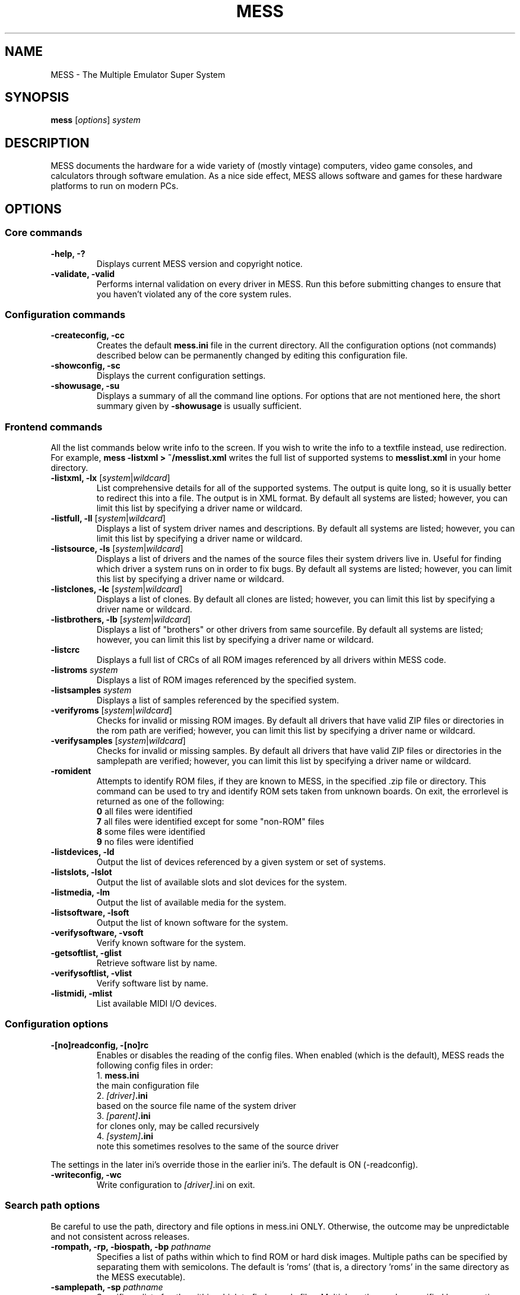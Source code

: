 .\"  -*- nroff -*-
.\"
.\" mess.6
.\"
.\" Man page created from usage and source information:
.\" * commands: see src/emu/clifront.c clifront.h
.\" * options: core entries, see src/emu/emuopts.c emuopts.h
.\"            SDL-specific entries, see src/osd/sdl/sdlmain.c osdsdl.h
.\" Cesare Falco <c.falco@ubuntu.com>, March 2011
.\"
.\" Some text borrowed from the xmame 0.106 man page,
.\" done by Rene Herrmann <rene.herrmann@berlin.de>, September 2000
.\" and updated by Andrew Burton <burtona@gol.com>, July 2003
.\"
.\" Other info's taken from MESS Wiki as well:
.\" http://www.mess.org/
.\"
.\"
.TH MESS 6 2013-01-16 0.148 "The Multiple Emulator Super System (MESS)"
.\"
.\"
.\" NAME chapter
.SH NAME
MESS \- The Multiple Emulator Super System
.\"
.\"
.\" SYNOPSIS chapter
.SH SYNOPSIS
.B mess
.RI [ options ]
.I system
.\"
.\"
.\" DESCRIPTION chapter
.SH DESCRIPTION
MESS documents the hardware for a wide variety of (mostly vintage) computers,
video game consoles, and calculators through software emulation. As a nice
side effect, MESS allows software and games for these hardware platforms
to run on modern PCs.
.\"
.\"
.\" OPTIONS chapter
.SH OPTIONS
.\"
.\" *******************************************************
.SS Core commands
.\" *******************************************************
.TP
.B \-help, \-?
Displays current MESS version and copyright notice.
.TP
.B \-validate, \-valid
Performs internal validation on every driver in MESS. Run this
before submitting changes to ensure that you haven't violated any of
the core system rules.
.\"
.\" *******************************************************
.SS Configuration commands
.\" *******************************************************
.TP
.B \-createconfig, \-cc
Creates the default \fBmess.ini\fR file in the current directory. All the
configuration options (not commands) described below can be permanently
changed by editing this configuration file.
.TP
.B \-showconfig, \-sc
Displays the current configuration settings.
.TP
.B \-showusage, \-su
Displays a summary of all the command line options. For options that
are not mentioned here, the short summary given by \fB\-showusage\fR
is usually sufficient.
.\"
.\" *******************************************************
.SS Frontend commands
.\" *******************************************************
All the list commands below write info to the screen.
If you wish to write the info to a textfile instead, use redirection.
For example,
.B mess \-listxml > ~/messlist.xml
writes the full list of supported systems to \fBmesslist.xml\fR in your
home directory.
.TP
.B \-listxml, \-lx \fR[\fIsystem\fR|\fIwildcard\fR]
List comprehensive details for all of the supported systems. The output
is quite long, so it is usually better to redirect this into a file.
The output is in XML format. By default all systems are listed; however,
you can limit this list by specifying a driver name or wildcard.
.TP
.B \-listfull, \-ll \fR[\fIsystem\fR|\fIwildcard\fR]
Displays a list of system driver names and descriptions. By default all
systems are listed; however, you can limit this list by specifying a
driver name or wildcard.
.TP
.B \-listsource, \-ls \fR[\fIsystem\fR|\fIwildcard\fR]
Displays a list of drivers and the names of the source files their system
drivers live in. Useful for finding which driver a system runs on in
order to fix bugs. By default all systems are listed; however, you can
limit this list by specifying a driver name or wildcard.
.TP
.B \-listclones, \-lc \fR[\fIsystem\fR|\fIwildcard\fR]
Displays a list of clones. By default all clones are listed; however,
you can limit this list by specifying a driver name or wildcard.
.TP
.B \-listbrothers, \-lb \fR[\fIsystem\fR|\fIwildcard\fR]
Displays a list of "brothers" or other drivers from same sourcefile.
By default all systems are listed; however, you can limit this list by
specifying a driver name or wildcard.
.TP
.B \-listcrc
Displays a full list of CRCs of all ROM images referenced by all
drivers within MESS code.
.TP
.B \-listroms \fIsystem
Displays a list of ROM images referenced by the specified system.
.TP
.B \-listsamples \fIsystem
Displays a list of samples referenced by the specified system.
.TP
.B \-verifyroms \fR[\fIsystem\fR|\fIwildcard\fR]
Checks for invalid or missing ROM images. By default all drivers that
have valid ZIP files or directories in the rom path are verified;
however, you can limit this list by specifying a driver name or
wildcard.
.TP
.B \-verifysamples \fR[\fIsystem\fR|\fIwildcard\fR]
Checks for invalid or missing samples. By default all drivers that
have valid ZIP files or directories in the samplepath are verified;
however, you can limit this list by specifying a driver name or wildcard.
.TP
.B \-romident
Attempts to identify ROM files, if they are known to MESS, in the
specified .zip file or directory. This command can be used to try and
identify ROM sets taken from unknown boards. On exit, the errorlevel
is returned as one of the following:
.br
\fB0\fR  all files were identified
.br
\fB7\fR  all files were identified except for some "non\-ROM" files
.br
\fB8\fR  some files were identified
.br
\fB9\fR  no files were identified
.TP
.B \-listdevices, \-ld
Output the list of devices referenced by a given system or set of systems.
.TP
.B \-listslots, \-lslot
Output the list of available slots and slot devices for the system.
.TP
.B \-listmedia, \-lm
Output the list of available media for the system.
.TP
.B \-listsoftware, \-lsoft
Output the list of known software for the system.
.TP
.B \-verifysoftware, \-vsoft
Verify known software for the system.
.TP
.B \-getsoftlist, \-glist
Retrieve software list by name.
.TP
.B \-verifysoftlist, \-vlist
Verify software list by name.
.TP
.B \-listmidi, \-mlist
List available MIDI I/O devices.
.\"
.\" *******************************************************
.SS Configuration options
.\" *******************************************************
.TP
.B \-[no]readconfig, \-[no]rc
Enables or disables the reading of the config files. When enabled
(which is the default), MESS reads the following config files in order:
.br
1. \fBmess.ini\fR
.br
the main configuration file
.br
2. \fI[driver]\fB.ini\fR
.br
based on the source file name of the system driver
.br
3. \fI[parent]\fB.ini\fR
.br
for clones only, may be called recursively
.br
4. \fI[system]\fB.ini\fR
.br
note this sometimes resolves to the same of the source driver
.P
The settings in the later ini's override those in the earlier ini's.
The default is ON (\-readconfig).
.TP
.B \-writeconfig, \-wc
Write configuration to \fI[driver]\fR.ini on exit.
.\"
.\" *******************************************************
.SS Search path options
.\" *******************************************************
Be careful to use the path, directory and file options in
mess.ini ONLY. Otherwise, the outcome may be unpredictable and not
consistent across releases.
.TP
.B \-rompath, \-rp, \-biospath, \-bp \fIpathname
Specifies a list of paths within which to find ROM or hard disk images.
Multiple paths can be specified by separating them with semicolons.
The default is 'roms' (that is, a directory 'roms' in the same directory
as the MESS executable).
.TP
.B \-samplepath, \-sp \fIpathname
Specifies a list of paths within which to find sample files. Multiple
paths can be specified by separating them with semicolons. The default
is 'samples' (that is, a directory 'samples' in the same directory as
the MESS executable).
.TP
.B \-artpath, \-artwork_directory \fIpathname
Specifies a list of paths within which to find artwork files. Multiple
paths can be specified by separating them with semicolons. The default
is 'artwork' (that is, a directory 'artwork' in the same directory as
the MESS executable).
.TP
.B \-ctrlrpath, \-ctrlr_directory \fIpathname
Specifies a list of paths within which to find controller\-specific
configuration files. Multiple paths can be specified by separating
them with semicolons. The default is 'ctrlr' (that is, a
directory 'ctrlr' in the same directory as the MESS executable).
.TP
.B \-inipath \fIpathname
Specifies a list of paths within which to find .ini files. Multiple
paths can be specified by separating them with semicolons. The default
is '/etc/mess'.
.TP
.B \-fontpath \fIpathname
Specifies a list of paths within which to find .bdf font files. Multiple
paths can be specified by separating them with semicolons. The default
is '.' (that is, search in the same directory as the MESS executable).
.TP
.B \-cheatpath \fIpathname
Specifies a list of paths within which to find cheat files. Multiple
paths can be specified by separating them with semicolons. The default
is 'cheat' (that is, a directory 'cheat' in the same directory as
the MESS executable).
.TP
.B \-crosshairpath \fIpathname
Specifies a list of paths within which to find crosshair files. Multiple
paths can be specified by separating them with semicolons. The default
is 'crosshair' (that is, a directory 'crosshair' in the same directory as
the MESS executable).  If the Crosshair is set to default in the menu,
MESS will look for system/cross#.png and then cross#.png in the
specified path, where # is the player number.  Failing that,
MESS will use built\-in default crosshairs.
.TP
.B \-hashpath \fIpathname
Specifies a list of paths within which to search for software hash files.
Multiple paths can be specified by separating them with semicolons.
The default is 'hash' (that is, a directory 'hash' in the same directory
as the MESS executable).
.\"
.\" *******************************************************
.SS Output Directory Options
.\" *******************************************************
.TP
.B \-cfg_directory \fIpathname
Specifies a single directory where configuration files are stored.
Configuration files store user configurable settings that are read at
startup and written when MESS exits. The default is 'cfg' (that is,
a directory 'cfg' in the same directory as the MESS executable). If this
directory does not exist, it will be automatically created.
.TP
.B \-nvram_directory \fIpathname
Specifies a single directory where NVRAM files are stored. NVRAM files
store the contents of EEPROM and non\-volatile RAM (NVRAM) for systems
which used this type of hardware. This data is read at startup and
written when MESS exits. The default is 'nvram' (that is, a
directory 'nvram' in the same directory as the MESS executable). If this
directory does not exist, it will be automatically created.
.TP
.B \-memcard_directory \fIpathname
Specifies a single directory where memory card files are stored. Memory
card files store the contents of removable memory cards for systems which
used this type of hardware. This data is read and written under control
of the user via the 'Memory Card' menu in the user interface. The
default is 'memcard' (that is, a directory 'memcard' in the same
directory as the MESS executable). If this directory does not exist,
it will be automatically created.
.TP
.B \-input_directory \fIpathname
Specifies a single directory where input recording files are stored.
Input recordings are created via the \-record option and played back via
the \-playback option. The default is 'inp' (that is, a directory 'inp'
in the same directory as the MESS executable). If this directory
does not exist, it will be automatically created.
.TP
.B \-state_directory \fIpathname
Specifies a single directory where save state files are stored. Save
state files are read and written either upon user request, or when using
the \-autosave option. The default is 'sta' (that is, a directory 'sta'
in the same directory as the MESS executable). If this directory does
not exist, it will be automatically created.
.TP
.B \-snapshot_directory \fIpathname
Specifies a single directory where screen snapshots are stored, when
requested by the user. The default is 'snap' (that is, a directory 'snap'
in the same directory as the MESS executable). If this directory
does not exist, it will be automatically created.
.TP
.B \-diff_directory \fIpathname
Specifies a single directory where hard drive differencing files are
stored. Hard drive differencing files store any data that is written
back to a hard disk image, in order to preserve the original image. The
differencing files are created at startup when a system with a hard disk
image. The default is 'diff' (that is, a directory 'diff' in the same
directory as the MESS executable). If this directory does not exist,
it will be automatically created.
.TP
.B \-comment_directory \fIpathname
Specifies a single directory where debugger comment files are stored.
Debugger comment files are written by the debugger when comments are
added to the disassembly for a system. The default is 'comments' (that is,
a directory 'comments' in the same directory as the MESS executable).
If this directory does not exist, it will be automatically created.
.\"
.\" *******************************************************
.SS State/playback options
.\" *******************************************************
.TP
.B \-state \fIslot
Immediately after starting the specified system, will cause the save
state in the specified slot to be loaded.
.TP
.B \-[no]autosave
When enabled, automatically creates a save state file when exiting MESS
and automatically attempts to reload it when later starting MESS with
the same system. This only works for systems that have explicitly enabled
save state support in their driver. The default is OFF (\-noautosave).
.TP
.B \-playback, \-pb \fIfilename
Specifies a file from which to play back a series of system inputs. This
feature does not work reliably for all systems, but can be used to watch
a previously recorded system session from start to finish. In order to
make things consistent, you should only record and playback with all
configuration (.cfg), NVRAM (.nv), and memory card files deleted. The
default is NULL (no playback).
.TP
.B \-record, \-rec \fIfilename
Specifies a file to record all input from a system session. This can be
used to record a system session for later playback. This feature does not
work reliably for all systems, but can be used to watch a previously
recorded system session from start to finish. In order to make things
consistent, you should only record and playback with all configuration
(.cfg), NVRAM (.nv), and memory card files deleted. The default is NULL
(no recording).
.TP
.B \-snapname \fIname
Describes how MESS should name files for snapshots. \fIname\fP is a string
that provides a template that is used to generate a filename. Three
simple substitutions are provided: the / character represents the
path separator on any target platform (even Windows); the string \fI%g\fP
represents the driver name of the current system; and the string \fI%i\fP
represents an incrementing index. If \fI%i\fP is omitted, then each
snapshot taken will overwrite the previous one; otherwise, MESS will
find the next empty value for \fI%i\fP and use that for a filename. The
default is \fI%g/%i\fP, which creates a separate folder for each game,
and names the snapshots under it starting with 0000 and increasing
from there.
.TP
.B \-snapsize \fIwidth\fRx\fIheight
Hard\-codes the size for snapshots and movie recording. By default,
MESS will create snapshots at the system's current resolution in raw
pixels, and will create movies at the system's starting resolution in
raw pixels. If you specify this option, then MESS will create both
snapshots and movies at the size specified, and will bilinear filter
the result. Note that this size does not automatically rotate if the
system is vertically oriented. The default is 'auto'.
.TP
.B \-snapview internal\fR|\fBauto\fR|\fIviewname
Specifies the view to use when rendering snapshots and movies. By
default, both use a special 'internal' view, which renders a separate
snapshot per screen or renders movies only of the first screen. By
specifying this option, you can override this default behavior and
select a single view that will apply to all snapshots and movies.
Note that \fIviewname\fP does not need to be a perfect match; rather, it
will select the first view whose name matches all the characters
specified by \fIviewname\fP. For example, \-snapview native will match the
"Native (15:14)" view even though it is not a perfect match.
\fIviewname\fP can also be 'auto', which selects the first view with all
screens present. The default value is 'internal'.
.TP
.B \-mngwrite \fIfilename
Writes each video frame to the given file in MNG format, producing
an animation of the system session.
Note that \-mngwrite only writes video frames; it does not save any audio
data. Use \-wavwrite for that, and reassemble the audio/video using
offline tools. The default is NULL (no recording).
.TP
.B \-aviwrite \fIfilename
Stream video and sound data to the given file
in AVI format, producing an animation of the system session complete
with sound. The default is NULL (no recording).
.TP
.B \-wavwrite \fIfilename
Writes the final mixer output to the given file
in WAV format, producing an audio recording of the system session.
The default is NULL (no recording).
.TP
.B \-[no]burnin
Tracks brightness of the screen during play and at the end of
emulation generates a PNG that can be used to simulate burn\-in
effects on other systems. The resulting PNG is created such that the
least\-used areas of the screen are fully white (since burned\-in areas
are darker, all other areas of the screen must be lightened a touch).
The intention is that this PNG can be loaded via an artwork file with
a low alpha (e.g, 0.1\-0.2 seems to work well) and blended over the
entire screen. The PNG files are saved in the snap directory under
the system/burnin\-<screen.name>.png. The default is OFF (\-noburnin).
.\"
.\" *******************************************************
.SS Performance options
.\" *******************************************************
.TP
.B \-[no]autoframeskip, \-[no]afs
Automatically determines the frameskip level while you're playing the
system, adjusting it constantly in a frantic attempt to keep the system
running at full speed. Turning this on overrides the value you have set
for \-frameskip below. The default is OFF (\-noautoframeskip).
.TP
.B \-frameskip, \-fs \fIvalue
Specifies the frameskip value (autoframeskip must be disabled). This is the
number of frames out of every 12 to drop when running. For example, if you
say \-frameskip 2, then MESS will display 10 out of every 12 frames. By
skipping those frames, you may be able to get full speed in a system that
requires more horsepower than your computer has. The default value is 0,
which skips no frames.
.TP
.B \-seconds_to_run, \-str \fIvalue
This option can be used for benchmarking and automated testing. It tells
MESS to stop execution after a fixed number of seconds. By combining
this with a fixed set of other command line options, you can set up a
consistent environment for benchmarking MESS performance. In addition,
upon exit, the \-str option will write a screenshot called final.png
to the system's snapshot directory.
.TP
.B \-[no]throttle
Configures the default thottling setting. When throttling is on, MESS
attempts to keep the system running at the system's intended speed. When
throttling is off, MESS runs the system as fast as it can. Note that the
fastest speed is more often than not limited by your graphics card,
especially for older systems. The default is ON (\-throttle).
.TP
.B \-[no]sleep
Allows MESS to give time back to the system when running with \-throttle.
This allows other programs to have some CPU time, assuming that the
system isn't taxing 100% of your CPU resources. This option can potentially
cause hiccups in performance if other demanding programs are running.
The default is ON (\-sleep).
.TP
.B \-speed
Controls the speed of gameplay, relative to realtime; smaller numbers are
slower. Default is 1.00.
.TP
.B \-refreshspeed, \-rs
Automatically adjusts the \-speed parameter to keep the effective refresh
rate below that of the lowest screen refresh rate.
.\"
.\" +++++++++++++++++++++++++++++++++++++++++++++++++++++++
.\" SDL specific
.\" +++++++++++++++++++++++++++++++++++++++++++++++++++++++
.TP
.B \-multithreading, \-mt
Enable multithreading; this enables rendering and blitting on a separate
thread. The default is OFF.
.TP
.B \-numprocessors, \-np
Set number of processors; this overrides the number the system reports.
.TP
.B \-sdlvideofps
Show SDL video performance.
.\"
.\" *******************************************************
.SS Rotation options
.\" *******************************************************
.TP
.B \-[no]rotate
Rotate the system to match its normal state (horizontal/vertical). This
ensures that both vertically and horizontally oriented systems show up
correctly without the need to rotate your monitor. If you want to keep
the system displaying 'raw' on the screen the way the actual machine would
have, turn this option off. The default is ON (\-rotate).
.TP
.B \-[no]ror \-[no]rol
Rotate the system screen to the right (clockwise) or left
(counter\-clockwise) relative to either its normal state (if \-rotate
is specified) or its native state (if \-norotate is specified). The
default for both of these options is OFF (\-noror \-norol).
.TP
.B \-[no]autoror \-[no]autorol
These options are designed for use with pivoting screens that only
pivot in a single direction. If your screen only pivots clockwise,
use \-autorol to ensure that the system will fill the screen either
horizontally or vertically in one of the directions you can handle.
If your screen only pivots counter\-clockwise, use \-autoror.
.TP
.B \-[no]flipx \-[no]flipy
Flip (mirror) the system screen either horizontally (\-flipx) or
vertically (\-flipy). The flips are applied after the \-rotate and
\-ror/\-rol options are applied. The default for both of these options
is OFF (\-noflipx \-noflipy).
.\"
.\" *******************************************************
.SS Artwork options
.\" *******************************************************
.TP
.B \-[no]artwork_crop, \-[no]artcrop
Enable cropping of artwork to the system screen area only. This
option can also be controlled via the Video Options menu in the user
interface. The default is OFF (\-noartwork_crop).
.TP
.B \-[no]use_backdrops, \-[no]backdrop
Enables/disables the display of backdrops. The default is ON
(\-use_backdrops).
.TP
.B \-[no]use_overlays, \-[no]overlay
Enables/disables the display of overlays. The default is ON
(\-use_overlays).
.TP
.B \-[no]use_bezels, \-[no]bezel
Enables/disables the display of bezels. The default is ON
(\-use_bezels).
.TP
.B \-[no]use_cpanels, \-[no]cpanel
Enables/disables the display of cpanels. The default is ON
(\-use_bezels).
.TP
.B \-[no]use_marquees, \-[no]marquee
Enables/disables the display of marquees. The default is ON
(\-use_bezels).
.\"
.\" *******************************************************
.SS Screen options
.\" *******************************************************
.TP
.B \-brightness \fIvalue
Controls the default brightness, or black level, of the system screens.
This option does not affect the artwork or other parts of the display.
Using the MESS UI, you can individually set the brightness for each system
screen; this option controls the initial value for all visible system
screens. The standard value is 1.0. Selecting lower values (down to 0.1)
will produce a darkened display, while selecting higher values (up to
2.0) will give a brighter display. The default is 1.0.
.TP
.B \-contrast \fIvalue
Controls the contrast, or white level, of the system screens. This option
does not affect the artwork or other parts of the display. Using the
MESS UI, you can individually set the contrast for each system screen;
this option controls the initial value for all visible system screens. The
standard value is 1.0. Selecting lower values (down to 0.1) will produce
a dimmer display, while selecting higher values (up to 2.0) will
give a more saturated display. The default is 1.0.
.TP
.B \-gamma \fIvalue
Controls the gamma, which produces a potentially nonlinear black to
white ramp, for the system screens. This option does not affect the
artwork or other parts of the display. Using the MESS UI, you can
individually set the gamma for each system screen; this option controls
the initial value for all visible system screens. The standard value is
1.0, which gives a linear ramp from black to white. Selecting lower
values (down to 0.1) will increase the nonlinearity toward black,
while selecting higher values (up to 3.0) will push the nonlinearity
toward white. The default is 1.0.
.TP
.B \-pause_brightness \fIvalue
This controls the brightness level when MESS is paused. The default
value is 0.65.
.\"
.\" *******************************************************
.SS Vector rendering options
.\" *******************************************************
.TP
.B \-[no]antialias, \-[no]aa
Enables antialiased line rendering for vector systems. The default is ON
(\-antialias).
.TP
.B \-beam \fIwidth
Sets the width of the vectors. This is a scaling factor against the
standard vector width. A value of 1.0 will keep the default vector line
width. Smaller values will reduce the width, and larger values will
increase the width. The default is 1.0.
.TP
.B \-flicker \fIvalue
Simulates a vector "flicker" effect, similar to a vector monitor that
needs adjustment. This option requires a float argument in the range of
0.00\-100.00 (0=none, 100=maximum). The default is 0.
.\"
.\" *******************************************************
.SS Video options
.\" *******************************************************
.\" +++++++++++++++++++++++++++++++++++++++++++++++++++++++
.\" SDL specific
.\" +++++++++++++++++++++++++++++++++++++++++++++++++++++++
.TP
.B \-video\fR [\fIsoft\fR|\fIopengl\fR|\fIopengl16\fR|\fInone\fR]
Specifies which video subsystem to use for drawing:
.br
\fBsoft\fR  uses software rendering, which is slower but more compatible.
.br
\fBopengl\fR  uses OpenGL and your graphics accelerator to speed up many
aspects of drawing MESS including compositing artwork, overlays, and
bezels, as well as stretching the image to fit your screen.
.br
\fBopengl16\fR  uses alternate OpenGL code, which should provide faster
output on some cards.
.br
\fBnone\fR  does no drawing and is intended for CPU benchmarking.
.br
Default is SOFT.
.TP
.B \-[no]window, \-[no]w
Run MESS in either full screen or a window. This is a fully\-featured window
mode where the window resizes as necessary to track what the system does.
And you can resize it yourself with your OS's standard window controls.
The default is OFF (\-nowindow).
.TP
.B \-[no]maximize, \-[no]max
Controls initial window size in windowed mode. If it is set on, the
window will initially be set to the maximum supported size when you
start MESS. If it is turned off, the window will start out at the
smallest supported size. This option only has an effect when the
\-window option is used. The default is ON (\-maximize).
.TP
.B \-keepaspect, \-ka
Forces the correct aspect ratio. This means when you're resizing the window
in windowed mode the actual system image will resize in discrete steps to
maintain the proper shape of the system graphics. If you turn this off you can
resize the window to anything you like and get funny squishing and stretching.
The same applies for full\-screen. Default is ON (\-keepaspect).
.TP
.B \-unevenstretch, \-ues
Allow non\-integer stretch factors. Video purists should stay far, far away
from this option, while everyone else will be happy to know that it lets you
fill the screen properly in full\-screen mode. Default is ON (\-unevenstretch).
.TP
.B \-effect none\fR|\fIfilename
Name of a PNG file to use for visual effects, or 'none'. Default is 'none'.
.TP
.B \-centerh
Center horizontally within the view area. Default is ON (\-centerh).
.TP
.B \-centerv
Center vertically within the view area. Default is ON (\-centerv).
.TP
.B \-waitvsync
Enable waiting for the start of VBLANK before flipping screens;
reduces tearing effects.
.\"
.\" *******************************************************
.SS Software video rendering subsystem options
.\" *******************************************************
.\" +++++++++++++++++++++++++++++++++++++++++++++++++++++++
.\" SDL specific
.\" +++++++++++++++++++++++++++++++++++++++++++++++++++++++
All the options in this group are available only with softare video
rendering subsystem (\-video soft).
.TP
.B \-prescale \fIvalue
Scale screen rendering by this amount in software. Default is 1.
.TP
.B \-scalemode, \-sm \fR[\fInone\fR|\fIasync\fR|\fIyv12\fR|\fIyuy2\fR|\fIyv12x2\fR|\fIyuy2x2\fR]
Hardware scaling mode.
.br
\fBnone\fR    use software rendering.
.br
\fBasync\fR   async overlay.
.br
\fByv12\fR    yv12 overlay.
.br
\fByuy2\fR    yuy2 overlay.
.br
\fByv12x2\fR  yv12 overlay using x2 prescaling.
.br
\fByuy2x2\fR  yuy2 overlay using x2 prescaling.
.br
Default is NONE.
.\"
.\" *******************************************************
.SS OpenGL video rendering subsystem options
.\" *******************************************************
.\" +++++++++++++++++++++++++++++++++++++++++++++++++++++++
.\" SDL specific
.\" +++++++++++++++++++++++++++++++++++++++++++++++++++++++
All the options in this group are available only with OpenGL video
rendering subsystem (\-video opengl or \-video opengl16).
.TP
.B \-filter, \-glfilter, \-flt
Enable bilinear filtering on screen output. Default is ON (\-filter).
.TP
.B \-gl_forcepow2texture
Force power of two textures. Default is NO.
.TP
.B \-gl_notexturerect
Don't use OpenGL GL_ARB_texture_rectangle. Default is ON: turn off
(set this to 0) if corruption occurs in OpenGL mode, at cost of some
performance loss.
.TP
.B \-gl_vbo
Enable OpenGL VBO, if available, for a performance increase.
Default is ON: turn off (set this to 0) if corruption occurs.
.TP
.B \-gl_pbo
Enable OpenGL PBO, if available, for a performance increase.
Default is ON: turn off (set this to 0) if corruption occurs.
.TP
.B \-gl_glsl
Enable OpenGL GLSL, if available, for a performance increase.
.TP
.B \-gl_glsl_filter \fIvalue
Enable OpenGL GLSL filtering instead of FF filtering 0=plain, 1=bilinear.
Default is 1: bilinear.
.TP
.BR \-glsl_shader_mame[0\-9]
Preferred custom OpenGL GLSL shader set mame bitmap (from 0 to 9).
.TP
.BR \-glsl_shader_screen[0\-9]
Preferred custom OpenGL GLSL shader screen bitmap (from 0 to 9).
.TP
.B \-gl_glsl_vid_attr
Enable OpenGL GLSL handling of brightness and contrast. Better RGB system
performance for free. Default is ON.
.TP
.B \-screen
Explicit name for all screens; 'auto' here will try to make a best guess.
.TP
.B \-aspect, \-screen_aspect
Aspect ratio for all screens; 'auto' here will try to make a best guess.
.TP
.B \-resolution, \-r
Preferred resolution for all screens;
format is \fIwidth\fRx\fIheight\fR[@\fIrefreshrate\fR] or 'auto'.
.TP
.B \-view
Preferred view for all screens
.TP
.B \-screen[0\-3]
Explicit name of the first|second|third|fourth screen; 'auto' here will try
to make a best guess.
.TP
.B \-aspect[0\-3]
Aspect ratio of the first|second|third|fourth screen; 'auto' here will try
to make a best guess.
.TP
.B \-resolution[0\-3], \-r[0\-3]
Preferred resolution for the first|second|third|fourth screen;
format is \fIwidth\fRx\fIheight\fR[@\fIrefreshrate\fR] or 'auto'.
.TP
.B \-view[0\-3]
Preferred view for the first|second|third|fourth screen.
.\"
.\" *******************************************************
.SS Full screen options
.\" *******************************************************
.\" +++++++++++++++++++++++++++++++++++++++++++++++++++++++
.\" SDL specific
.\" +++++++++++++++++++++++++++++++++++++++++++++++++++++++
.TP
.B \-[no]switchres
Affects full screen mode only. Chooses if MESS can try to change the
screen resolution (color depth is normally left alone) when in
full\-screen mode. If it's off, you always get your desktop resolution
in full\-screen mode (which can be useful for LCDs).
.TP
.B \-useallheads
Split full screen image across monitors.
.\"
.\" *******************************************************
.SS Sound options
.\" *******************************************************
.TP
.B \-[no]sound
Enable or disable sound altogether. The default is ON (\-sound).
.TP
.B \-samplerate, \-sr \fIvalue
Sets the audio sample rate. Smaller values (e.g. 11025) cause lower
audio quality but faster emulation speed. Higher values (e.g. 48000)
cause higher audio quality but slower emulation speed. The default is
48000.
.TP
.B \-[no]samples
Use samples if available. The default is ON (\-samples).
.TP
.B \-volume, \-vol \fIvalue
Sets the startup volume. It can later be changed with the user interface
(see Keys section). The volume is an attenuation in dB:
for example, '\-volume \-12' will start with \-12dB attenuation.
The default is 0.
.\" +++++++++++++++++++++++++++++++++++++++++++++++++++++++
.\" SDL specific
.\" +++++++++++++++++++++++++++++++++++++++++++++++++++++++
.TP
.B \-audio_latency \fIvalue
This controls the amount of latency built into the audio streaming.
The latency parameter controls the lower threshold. The default is 3;
increase to reduce glitches, decrease for responsiveness.
.\"
.\" *******************************************************
.SS Input options
.\" *******************************************************
.TP
.B \-[no]coin_lockout, \-[no]coinlock
Enables simulation of the "coin lockout" feature that is implemented
on a number of arcade game PCBs. It was up to the operator whether or not
the coin lockout outputs were actually connected to the coin
mechanisms. If this feature is enabled, then attempts to enter a coin
while the lockout is active will fail and will display a popup message
in the user interface. If this feature is disabled, the coin lockout
signal will be ignored. The default is ON (\-coin_lockout).
.TP
.B \-ctrlr \fIcontroller
Enables support for special controllers. Configuration files are
loaded from the ctrlrpath. They are in the same format as the .cfg
files that are saved, but only control configuration data is read
from the file. The default is NULL (no controller file).
.TP
.B \-[no]mouse
Controls whether or not MESS looks for a mouse controller to use. Note
that in many cases, lightguns are treated as mice by the operating
system, so you may need to enable this to enable lightgun support. When
this is enabled, you will not be able to use your mouse while running
MESS. If you want to get control of your computer back, you will need
to either pause MESS or quit. The default is OFF (\-nomouse).
.TP
.B \-[no]joystick, \-[no]joy
Controls whether or not MESS looks for joystick/gamepad controllers.
The default is ON (\-joystick).
.TP
.B \-[no]lightgun, \-[no]gun
Controls whether or not MESS makes use of lightgun controllers.
Note that most lightguns map to the mouse, so using \-lightgun and
\-mouse together may produce strange results. The default is OFF
(\-nolightgun).
.TP
.B \-[no]multikeyboard, \-[no]multikey
Determines whether MESS differentiates between multiple keyboards.
Some systems may report more than one keyboard; by default, the data
from all of these keyboards is combined so that it looks like a single
keyboard. Turning this option on will enable MESS to report keypresses
on different keyboards independently. The default is OFF
(\-nomultikeyboard).
.TP
.B \-[no]multimouse
Determines whether MESS differentiates between multiple mice. Some
systems may report more than one mouse device; by default, the data
from all of these mice is combined so that it looks like a single
mouse. Turning this option on will enable MESS to report mouse
movement and button presses on different mice independently. The
default is OFF (\-nomultimouse).
.TP
.B \-[no]steadykey, \-[no]steady
Some systems require two or more buttons to be pressed at exactly the
same time to make special moves. Due to limitations in the PC keyboard
hardware, it can be difficult or even impossible to accomplish that
using the standard keyboard handling. This option selects a different
handling that makes it easier to register simultaneous button presses,
but has the disadvantage of making controls less responsive. The
default is OFF (\-nosteadykey).
.TP
.B \-[no]offscreen_reload, \-[no]reload
Controls whether or not MESS treats a second button input from a
lightgun as a reload signal. In this case, MESS will report the gun's
position as (0,MAX) with the trigger held, which is equivalent to an
offscreen reload. This is only needed for systems that required you to
shoot offscreen to reload, and then only if your gun does not support
off screen reloads. The default is OFF (\-nooffscreen_reload).
.TP
.B \-joystick_map, \-joymap \fImap
Controls how joystick values map to digital joystick controls.
See /usr/share/doc/mame\-common/config.txt for full details on
joymap format.
.TP
.B \-joystick_deadzone, \-joy_deadzone, \-jdz \fIvalue
If you play with an analog joystick, the center can drift a little.
joystick_deadzone tells how far along an axis you must move before the
axis starts to change. This option expects a float in the range of
0.0 to 1.0. Where 0 is the center of the joystick and 1 is the outer
limit. The default is 0.3.
.TP
.B \-joystick_saturation, \-joy_saturation, \-jsat \fIvalue
If you play with an analog joystick, the ends can drift a little,
and may not match in the +/\- directions. joystick_saturation tells how
far along an axis movement change will be accepted before it reaches
the maximum range. This option expects a float in the range of 0.0 to
1.0, where 0 is the center of the joystick and 1 is the outer limit.
The default is 0.85.
.TP
.B \-natural, \-nat
Specifies whether to use a natural keyboard or not.
.TP
.B \-uimodekey, \-umk
Specifies the key used to toggle between full and partial UI mode.
.\" +++++++++++++++++++++++++++++++++++++++++++++++++++++++
.\" SDL specific
.\" +++++++++++++++++++++++++++++++++++++++++++++++++++++++
.TP
.B \-keymap
Enable keymap for non\-QWERTY keyboards. Used in conjunction
with \fB\-keymap_file\fR.
.TP
.B \-keymap_file \fIkeymap_file
Specifies the full path to the keymap file to be used. A few
keymap files are available in /usr/share/games/mess/keymaps.
.TP
.B \-joy_idx[0\-8] \fIjoystick
With these options you can assign a joystick to a
specific index in MESS. Even if the kernel will list the joysticks
in a different order on the next boot, MESS will still see the joystick
as e.g. "Joystick 2". Use mame \-v to see which joysticks are recognized.
Default is 'auto'.
.TP
.B \-sixaxis
Use special handling for PS3 Sixaxis controllers.
.TP
.B \-lightgun_index[1\-8]
Map lightgun to specific index in MESS.
.TP
.B \-videodriver, \-vd x11\fR|\fBdirectfb\fR|\fBauto
SDL video driver to use; auto selects SDL default.
.TP
.B \-audiodriver, \-ad alsa\fR|\fBarts\fR|\fBauto
SDL audio driver to use; auto selects SDL default.
.TP
.B \-gl_lib alsa\fR|\fBarts\fR|\fBauto
Alternative libGL.so to use; auto selects SDL default.
.\"
.\" *******************************************************
.SS Input automatic enable options
.\" *******************************************************
.TP
.B \-paddle_device, \-paddle \fR[\fInone\fR|\fIkeyboard\fR|\fImouse\fR|\fIlightgun\fR|\fIjoystick\fR]
.TP
.B \-adstick_device, \-adstick \fR[\fInone\fR|\fIkeyboard\fR|\fImouse\fR|\fIlightgun\fR|\fIjoystick\fR]
.TP
.B \-pedal_device, \-pedal \fR[\fInone\fR|\fIkeyboard\fR|\fImouse\fR|\fIlightgun\fR|\fIjoystick\fR]
.TP
.B \-dial_device, \-dial \fR[\fInone\fR|\fIkeyboard\fR|\fImouse\fR|\fIlightgun\fR|\fIjoystick\fR]
.TP
.B \-trackball_device, \-trackball \fR[\fInone\fR|\fIkeyboard\fR|\fImouse\fR|\fIlightgun\fR|\fIjoystick\fR]
.TP
.B \-lightgun_device \fR[\fInone\fR|\fIkeyboard\fR|\fImouse\fR|\fIlightgun\fR|\fIjoystick\fR]
.TP
.B \-positional_device \fR[\fInone\fR|\fIkeyboard\fR|\fImouse\fR|\fIlightgun\fR|\fIjoystick\fR]
.TP
.B \-mouse_device \fR[\fInone\fR|\fIkeyboard\fR|\fImouse\fR|\fIlightgun\fR|\fIjoystick\fR]
Each of these options controls auto\-enabling the mouse, or joystick
depending on the presence of a particular class of analog
control for a particular system. For example, if you specify the option
\-paddle mouse, then any system that has a paddle control will automatically
enable mouse controls just as if you had explicitly specified \-mouse.
Note that these controls override the values of \-[no]mouse,
\-[no]joystick, etc.
.\"
.\" *******************************************************
.SS Debugging options
.\" *******************************************************
.TP
.B \-[no]log
Creates a file called error.log which contains all of the internal
log messages generated by the MESS core and system drivers. The default
is OFF (\-nolog).
.TP
.B \-[no]verbose, \-[no]v
Displays internal diagnostic information. This information is very
useful for debugging problems with your configuration.
Please use the \-verbose option and include the resulting information
when reporting bugs. The default is OFF (\-noverbose).
.TP
.B \-update_in_pause
Enables updating the screen bitmap while the system is paused. This is
useful for debuggin in some scenarios (and gets in the way in others).
.TP
.B \-[no]debug, \-[no]d
Activates the integrated debugger. By default, the debugger is entered
by pressing the tilde (~) key during emulation. It is also entered
immediately at startup. The default is OFF (\-nodebug).
.TP
.B \-debugscript \fIfilename
Specifies a file that contains a list of debugger commands to execute
immediately upon startup. The default is NULL (no commands).
.TP
.B \-debug_internal, \-di
Use the internal debugger for debugging.
.\" +++++++++++++++++++++++++++++++++++++++++++++++++++++++
.\" SDL specific
.\" +++++++++++++++++++++++++++++++++++++++++++++++++++++++
.TP
.B \-[no]oslog
Outputs the error.log data to the system debugger. This can be used at
the same time as \-log to output the log data to both targets as well.
Default is OFF (\-nooslog).
.\"
.\" *******************************************************
.SS Misc options
.\" *******************************************************
.TP
.B \-bios \fIbiosname
Specifies the specific BIOS to use with the current system, for
systems that make use of a BIOS. The \-listxml output will list all of
the possible BIOS names for a system. The default is 'default'.
.TP
.B \-[no]cheat, \-[no]c
Enables the reading of the cheat database, if present, and the Cheat
menu in the user interface. The	default is OFF (\-nocheat).
.TP
.B \-[no]skip_gameinfo
Forces MESS to skip displaying the system info screen. The default is OFF
(\-noskip_gameinfo).
.TP
.B \-uifont \fIfontname
Specifies the name of a BDF font file to use for the UI font. If this
font cannot be found or cannot be loaded, the system will fall back
to its built\-in UI font. On some platforms \fIfontname\fP can be a system
font name instead of a BDF font file. The default is 'default' (use
the OSD\-determined default font).
.TP
.B \-ramsize, \-ram
Size of RAM (if supported by driver).
.TP
.B \-confirm_quit
Display confirm quit screen on exit.
.TP
.B \-ui_mouse
Display UI mouse cursor.
.TP
.B \-newui, \-nu
Use the new MESS UI.
.TP
.B \-watchdog
Specifies a number of seconds after which MESS should automatically exit
if it detects that the emulation has locked up.
.\"
.\"
.\" LEGAL NOTICE chapter
.SH LEGAL NOTICE
Please visit the MAME website for some important legal information:
.PP
http://mamedev.org/legal.html
